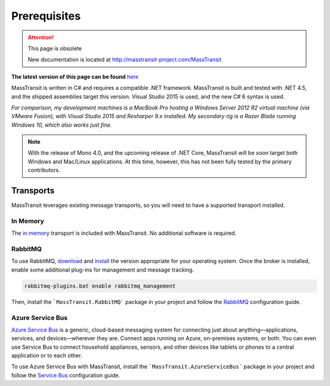 Prerequisites
=============

.. attention:: This page is obsolete 

   New documentation is located at http://masstransit-project.com/MassTransit

**The latest version of this page can be found** here_

.. _here: http://masstransit-project.com/MassTransit/introduction/prerequisites.html

MassTransit is written in C# and requires a compatible .NET framework. MassTransit is built and tested with .NET 4.5,
and the shipped assemblies target this version. Visual Studio 2015 is used, and the new C# 6 syntax is used.

*For comparison, my development machines is a MacBook Pro hosting a Windows Server 2012 R2 virtual machine (via VMware
Fusion), with Visual Studio 2015 and Resharper 9.x installed. My secondary rig is a Razer Blade running Windows 10, which
also works just fine.*

.. note:: 
    
    With the release of Mono 4.0, and the upcoming release of .NET Core, MassTransit will be soon target
    both Windows and Mac/Linux applications. At this time, however, this has not been fully tested by the
    primary contributors.


Transports
----------

MassTransit leverages existing message transports, so you will need to have a supported transport installed.


In Memory
~~~~~~~~~

The `in memory`_ transport is included with MassTransit. No additional software is required.

.. _in memory: ../configuration/transports/in_memory.html


RabbitMQ
~~~~~~~~

To use RabbitMQ, download_ and install_ the version appropriate for your operating system. Once the broker is installed,
enable some additional plug-ins for management and message tracking.

.. _download: http://www.rabbitmq.com/download.html
.. _install: http://www.rabbitmq.com/install-windows.html

.. sourcecode::

    rabbitmq-plugins.bat enable rabbitmq_management 

Then, install the ```MassTransit.RabbitMQ``` package in your project and follow the RabbitMQ_ configuration guide.

.. _RabbitMQ: ../configuration/transports/rabbitmq.html


Azure Service Bus
~~~~~~~~~~~~~~~~~

`Azure Service Bus`_ is a generic, cloud-based messaging system for connecting just about anything—applications, services, and devices—wherever they are. Connect apps running on Azure, on-premises systems, or both. You can even use Service Bus to connect household appliances, sensors, and other devices like tablets or phones to a central application or to each other.

.. _Azure Service Bus: http://azure.microsoft.com/en-us/services/service-bus/


To use Azure Service Bus with MassTransit, install the ```MassTransit.AzureServiceBus``` package in your project and follow the
`Service Bus`_ configuration guide.

.. _Service Bus: ../configuration/transports/azure.html

